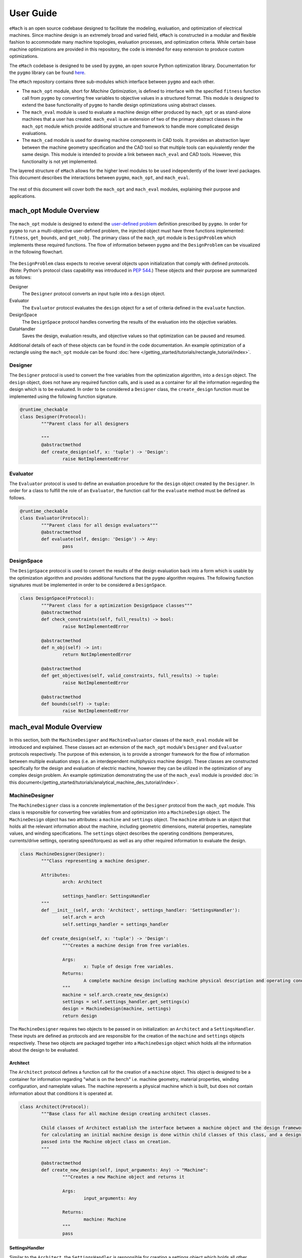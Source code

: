User Guide
=============================

``eMach`` is an open source codebase designed to facilitate the modeling, evaluation, and optimization of electrical machines. Since machine design is an extremely broad and varied field, ``eMach`` is constructed in a modular and flexible fashion to accommodate many machine topologies, evaluation processes, and optimization criteria. While certain base machine optimizations are provided in this repository, the code is intended for easy extension to produce custom optimizations.

The ``eMach`` codebase is designed to be used by ``pygmo``, an open source Python optimization library. Documentation for the ``pygmo`` library can be found `here <https://esa.github.io/pygmo2/>`_.


The ``eMach`` repository contains three sub-modules which interface between ``pygmo`` and each other. 

- The ``mach_opt`` module, short for `Machine Optimization`, is defined to interface with the specified ``fitness`` function call from ``pygmo`` by converting free variables to objective values in a structured format. This module is designed to extend the base functionality of ``pygmo`` to handle design optimizations using abstract classes. 
- The ``mach_eval`` module is used to evaluate a machine design either produced by ``mach_opt`` or as stand-alone machines that a user has created. ``mach_eval`` is an extension of two of the primary abstract classes in the ``mach_opt`` module which provide additional structure and framework to handle more complicated design evaluations. 
- The ``mach_cad`` module is used for drawing machine components in CAD tools. It provides an abstraction layer between the machine geometry specification and the CAD tool so that multiple tools can equivalently render the same design. This module is intended to provide a link between ``mach_eval`` and CAD tools. However, this functionality is not yet implemented.

The layered structure of ``eMach`` allows for the higher level modules to be used independently of the lower level packages. This document describes the interactions between ``pygmo``, ``mach_opt``, and ``mach_eval``.

.. figure:: ./images/getting_started/CodeOverview.svg
   :alt: Trial1 
   :align: center
   :width: 600 


The rest of this document will cover both the ``mach_opt`` and ``mach_eval`` modules, explaining their purpose and applications. 

mach_opt Module Overview
------------------------

.. figure:: ./images/getting_started/desopt_Diagram.svg
   :alt: Trial1 
   :align: center
   :width: 400 

The ``mach_opt`` module is designed to extend the `user-defined problem <https://esa.github.io/pygmo2/tutorials/coding_udp_simple.html>`_ definition prescribed by ``pygmo``. In order for ``pygmo`` to run a multi-objective user-defined problem, the injected object must have three functions implemented: ``fitness``, ``get_bounds``, and ``get_nobj``. The primary class of the ``mach_opt`` module is ``DesignProblem`` which implements these required functions. The flow of information between ``pygmo`` and the ``DesignProblem`` can be visualized in the following flowchart. 

.. figure:: ./images/RectangleExample/DesOptlFlowChart.svg
   :alt: Trial1 
   :align: center
   :width: 300


	
	
The ``DesignProblem`` class expects to receive several objects upon initialization that comply with defined protocols. (Note: Python's protocol class capability was introduced in `PEP 544 <https://www.python.org/dev/peps/pep-0544/>`_.) These objects and their purpose are summarized as follows:

Designer
	The ``Designer`` protocol converts an input tuple into a ``design`` object.
Evaluator
	The ``Evaluator`` protocol evaluates the ``design`` object for a set of criteria defined in the ``evaluate`` function.
DesignSpace
	The ``DesignSpace`` protocol handles converting the results of the evaluation into the objective variables.
DataHandler
	Saves the design, evaluation results, and objective values so that optimization can be paused and resumed.

Additional details of each of these objects can be found in the code documentation. An example optimization of a rectangle using the ``mach_opt`` module can be found :doc:`here </getting_started/tutorials/rectangle_tutorial/index>`.

Designer
~~~~~~~~

The ``Designer`` protocol is used to convert the free variables from the optimization algorithm, into a ``design`` object. The  ``design`` object, does not have any required function calls, and is used as a container for all the information regarding the design which is to be evaluated. In order to be considered a ``Designer`` class, the ``create_design`` function must be implemented using the following function signature. 

.. code-block:: python

	@runtime_checkable
	class Designer(Protocol):
		"""Parent class for all designers

		"""
		@abstractmethod
		def create_design(self, x: 'tuple') -> 'Design':
			raise NotImplementedError

Evaluator
~~~~~~~~~

The ``Evaluator`` protocol is used to define an evaluation procedure for the ``design`` object created by the ``Designer``. In order for a class to fulfill the role of an ``Evaluator``, the function call for the ``evaluate`` method must be defined as follows.

.. code-block:: python

	@runtime_checkable
	class Evaluator(Protocol):
		"""Parent class for all design evaluators"""
		@abstractmethod
		def evaluate(self, design: 'Design') -> Any:
			pass

DesignSpace
~~~~~~~~~~~

The ``DesignSpace`` protocol is used to convert the results of the design evaluation back into a form which is usable by the optimization algorithm and provides additional functions that the ``pygmo`` algorithm requires. The following function signatures must be implemented in order to be considered a ``DesignSpace``.

.. code-block:: python

	class DesignSpace(Protocol):
		"""Parent class for a optimization DesignSpace classes"""
		@abstractmethod
		def check_constraints(self, full_results) -> bool:
			raise NotImplementedError

		@abstractmethod
		def n_obj(self) -> int:
			return NotImplementedError

		@abstractmethod
		def get_objectives(self, valid_constraints, full_results) -> tuple:
			raise NotImplementedError

		@abstractmethod
		def bounds(self) -> tuple:
			raise NotImplementedError


mach_eval Module Overview
-------------------------


.. figure:: ./images/getting_started/MachEval.png
   :alt: Trial1 
   :align: center
   :width: 800 

In this section, both the ``MachineDesigner`` and ``MachineEvaluator`` classes of the ``mach_eval`` module will be introduced and 
explained. These classes act an extension of the ``mach_opt`` module's ``Designer`` and ``Evaluator`` protocols respectively. The 
purpose of this extension, is to provide a stronger framework for the flow of information between multiple evaluation steps (i.e. 
an interdependent multiphysics machine design). These classes are constructed specifically for the design and evaluation of 
electric machine, however they can be utilized in the optimization of any complex design problem. An example optimization 
demonstrating the use of the ``mach_eval`` module is provided :doc:`in this document</getting_started/tutorials/analytical_machine_des_tutorial/index>`.

MachineDesigner
~~~~~~~~~~~~~~~

The ``MachineDesigner`` class is a concrete implementation of the ``Designer`` protocol from the ``mach_opt`` module. This class is responsible for converting free variables from and optimization into a ``MachineDesign`` object. The ``MachineDesign`` object has two attributes: a ``machine`` and  ``settings`` object.  The ``machine`` attribute is an object that holds all the relevant information about the machine, including geometric dimensions, material properties, nameplate values, and winding specifications. The ``settings`` object describes the operating conditions (temperatures, currents/drive settings, operating speed/torques) as well as any other required information to evaluate the design.

.. figure:: ./images/getting_started/MachineDesignerProtocols.svg
   :alt: Trial1 
   :align: center
   :width: 800 
   
.. code-block:: python

	class MachineDesigner(Designer):
		"""Class representing a machine designer.

		Attributes:
			arch: Architect
			
			settings_handler: SettingsHandler
		"""
		def __init__(self, arch: 'Architect', settings_handler: 'SettingsHandler'):
			self.arch = arch
			self.settings_handler = settings_handler

		def create_design(self, x: 'tuple') -> 'Design':
			"""Creates a machine design from free variables.

			Args:
				x: Tuple of design free variables.
			Returns:
				A complete machine design including machine physical description and operating conditions.
			"""
			machine = self.arch.create_new_design(x)
			settings = self.settings_handler.get_settings(x)
			design = MachineDesign(machine, settings)
			return design


   
The ``MachineDesigner`` requires two objects to be passed in on initialization: an ``Architect`` and a ``SettingsHandler``. These inputs are defined as protocols and are responsible for the creation of the ``machine`` and ``settings`` objects respectively. These two objects are packaged together into a ``MachineDesign`` object which holds all the information about the design to be evaluated.

.. figure:: ./images/getting_started/machineDesignerExample.png
   :alt: Trial1 
   :align: center
   :width: 800 

.. _arch-label:

Architect
+++++++++

The ``Architect`` protocol defines a function call for the creation of a ``machine`` object. This object is designed to be a container for information regarding "what is on the bench" i.e. machine geometry, material properties, winding configuration, and nameplate values. The machine represents a physical machine which is built, but does not contain information about that conditions it is operated at. 

.. code-block:: python

	class Architect(Protocol):
		"""Base class for all machine design creating architect classes.

		Child classes of Architect establish the interface between a machine object and the design framework. All the math
		for calculating an initial machine design is done within child classes of this class, and a design dictionary is
		passed into the Machine object class on creation.
		"""

		@abstractmethod
		def create_new_design(self, input_arguments: Any) -> "Machine":
			"""Creates a new Machine object and returns it
			
			Args:
				input_arguments: Any
			
			Returns:
				machine: Machine
			"""
			pass

.. _settings-handler:

SettingsHandler
+++++++++++++++

Similar to the ``Architect``, the ``SettingsHandler`` is responsible for creating a settings object which holds all other relevant information about the design and its operating point. 

.. code-block:: python

	class SettingsHandler(Protocol):
		
		@abstractmethod
		def get_settings(self, x: 'tuple'):
			pass


MachineEvaluator
~~~~~~~~~~~~~~~~

The ``MachineEvaluator`` class implements the ``Evaluator`` protocol from the ``mach_opt`` module. This class extracts evaluation results from the ``MachineDesign`` object created by the ``MachineDesigner``. The evaluation process is split into distinct steps which are described by an ``EvaluationStep`` protocol. These step objects take in an input ``state``, which holds the ``MachineDesign`` and any results from the previous evaluations, preform some evaluation on the design, and then package the results to a new ``state`` object. 

.. figure:: ./images/getting_started/MachineEvaluatorProtocols.svg
   :alt: Trial1 
   :align: center
   :width: 800 

.. code-block:: python

	class MachineEvaluator(Evaluator):
		"""Wrapper class for all steps involved in analyzing a MachineDesign

		Attributes:
			steps: Sequential list of steps involved in evaluating a MachineDesign
		"""
		def __init__(self, steps: List['EvaluationStep']):
			self.steps = steps
		
		def evaluate(self, design: Any):
			"""Evaluates a MachineDesign

			Evaluates a MachineDesign with the list of evaluation steps that the class object was initialized with

			Args:
				design: MachineDesign object to be evaluated
			Returns:
				full_results: List of results obtained from each evaluation step
			"""
			state_condition = Conditions()
			state_in = State(design, state_condition)
			full_results = []
			for evalStep in self.steps:
				[results, state_out] = evalStep.step(state_in)
				full_results.append(deepcopy([state_in, results, state_out]))
				state_in = state_out
			return full_results

As seen in the code block above, during the ``evaluate`` method, a ``design`` object is passed into the method, and then packaged into a ``state`` object. The ``state`` object is a container for the  design object, as well as any results and conditions for the current evaluation. When the ``MachineEvaluator`` is initialized, an ordered list of ``EvaluationStep`` is passed in. During the ``evaluate`` method, this list is stepped through by passing the current ``state`` object into the ``step`` method of the current step. The results of the evaluation step are saved to the ``full_results`` list as an entry of the following form ``[state_in, results, state_out]``. By saving the results in this form before the state object is updated for the next step, a record of how the state changed as it is passed between steps is maintained. 

.. _eval-step:

EvaluationStep
++++++++++++++

The ``EvaluationStep`` protocol, is simple class which defines, how the state information should passed and returned for the ``step`` method. Concrete implementation of this class is where evaluations of machine designs will be implemented in practice. 

.. code-block:: python

	@runtime_checkable
	class EvaluationStep(Protocol):
		"""Protocol for an evaluation step"""
		@abstractmethod
		def step(self, state_in: 'State') -> [Any, 'State']:
			pass

.. _analysis-step:

AnalysisStep
++++++++++++

In order to facilitate the use of generalized machine analysis, a concrete implementation of the ``EvaluationStep`` protocol is provided in the form of the ``AnalysisStep``. This class is designed to handle the conversion of a user defined input ''state'' to the form required for a specific ``Analyzer``. The ``AnalysisStep`` class takes in three protocols on initialization:

ProblemDefinition
	Converts the input ``state`` into a ``problem`` class which can be utilized by the ``Analyzer``
Analyzer
	Performs an analysis on a problem. These are designed to handle specific analysis of complex machine design problems.
PostAnalyzer
	Packages the results of the analysis and the initial state back into the return state
	
.. figure:: ./images/getting_started/AnalysisStepExample.png
   :alt: Trial1 
   :align: center
   :width: 800 
   
The goal of the ``AnalysisStep`` is to allow for generalized ``Analyzers`` to be developed which can be utilized by multiple machine evaluations, where the end user only needs to specify the ``ProblemDefinition`` and ``PostAnalyzer``. The design of these classes is to reduced an unknown input state object into a known form of a ``problem`` which the ``Analyzer`` can handle. The results from the analysis of the problem are then returned to the post analyzer where they are packaged back into the output state object for the next evaluation step. 

.. code-block:: python

	class AnalysisStep(EvaluationStep):
		"""Class representing a step which involves detailed analysis.

		Attributes:
			problem_definition: class or object defining the problem to be analyzed. This attribute acts as the interface between the machine design and the analyzer.
			
			analyzer: class or object which evaluates any aspect of a machine design.
			
			post_analyzer: class or object which processes the results obtained from the analyzer and packages in a form suitable for subsequent steps.
		"""
		def __init__(self, problem_definition, analyzer, post_analyzer):
			self.problem_definition = problem_definition
			self.analyzer = analyzer
			self.post_analyzer = post_analyzer

		def step(self, state_in: 'State') -> [Any, 'State']:
			"""Method to evaluate design using a analyzer

			Args:
				state_in: input state which is to be evaluated.
			Returns:
				results: Results obtained from the analyzer.
				
				state_out: Output state to be used by the next step involved in the machine design evaluation.
			"""
			problem = self.problem_definition.get_problem(state_in)
			results = self.analyzer.analyze(problem)
			state_out = self.post_analyzer.get_next_state(results, state_in)
			return results, state_out

ProblemDefinition
_________________

The ``ProblemDefinition`` converts an input ``state`` into a ``problem`` class which is specific to the ``Analyzer`` being used.

.. code-block:: python

	class ProblemDefinition(Protocol):
		"""Protocol for a problem definition"""
		@abstractmethod
		def get_problem(self, state: 'State') -> 'Problem':
			pass

Analyzer
________

The ``Analyzer`` is responsible for performing some analysis on the input problem and then returning the results. Analyzers are designed to be generic so that they can be utilized by multiple design evaluations and machine topologies. 

.. code-block:: python

	class Analyzer(Protocol):
		"""Protocol for an analyzer"""
		@abstractmethod
		def analyze(self, problem: 'Problem') -> Any:
			pass
			
PostAnalyzer
____________

The ``PostAnalyzer`` takes the results from the ``Analyzer`` and packages it back with the input state to create the new output state which will be utilized by the next ``EvaluationStep``.

.. code-block:: python

	class PostAnalyzer(Protocol):
		"""Protocol for a post analyzer """
		@abstractmethod
		def get_next_state(self, results: Any, state_in: 'State') -> 'State':
			pass
			
Setting Up an Machine Optimization
----------------------------------

In order to begin a design optimization using ``MachEval``, the end user will need to configure or write the implementation of certain classes. 

Designer
  *	``Architect``: If one has been written for the required design it can be adapted, however custom code is often required to match the selected free variables.
  
  *	``SettingsHandler``: Similar to the architect, this object will need to be adjusted to match the optimization requirements.
  
Evaluator
  *	``EvaluationSteps``: Custom code for simple evaluations can be written directly as EvaluationStep objects, for more complicated code, the AnalysisStep object should be used with the corresponding Analyzers. 
  
    *	``ProblemDefinition``: For each AnalysisStep, the user will be required to write a ProblemDefinition to convert the input state to the required Problem object.
	
    *	``PostAnalyzer``: A corresponding PostAnalyzer is required for each Analyzer used.
	
DesignSpace
  *	The user must implement the required methods as specified. This is where the objective functions are defined for the optimization.
	
Once the user has specified all of the required objects, they can be injected into the ``DesignProblem`` and utilized by the ``pygmo`` optimization code.
